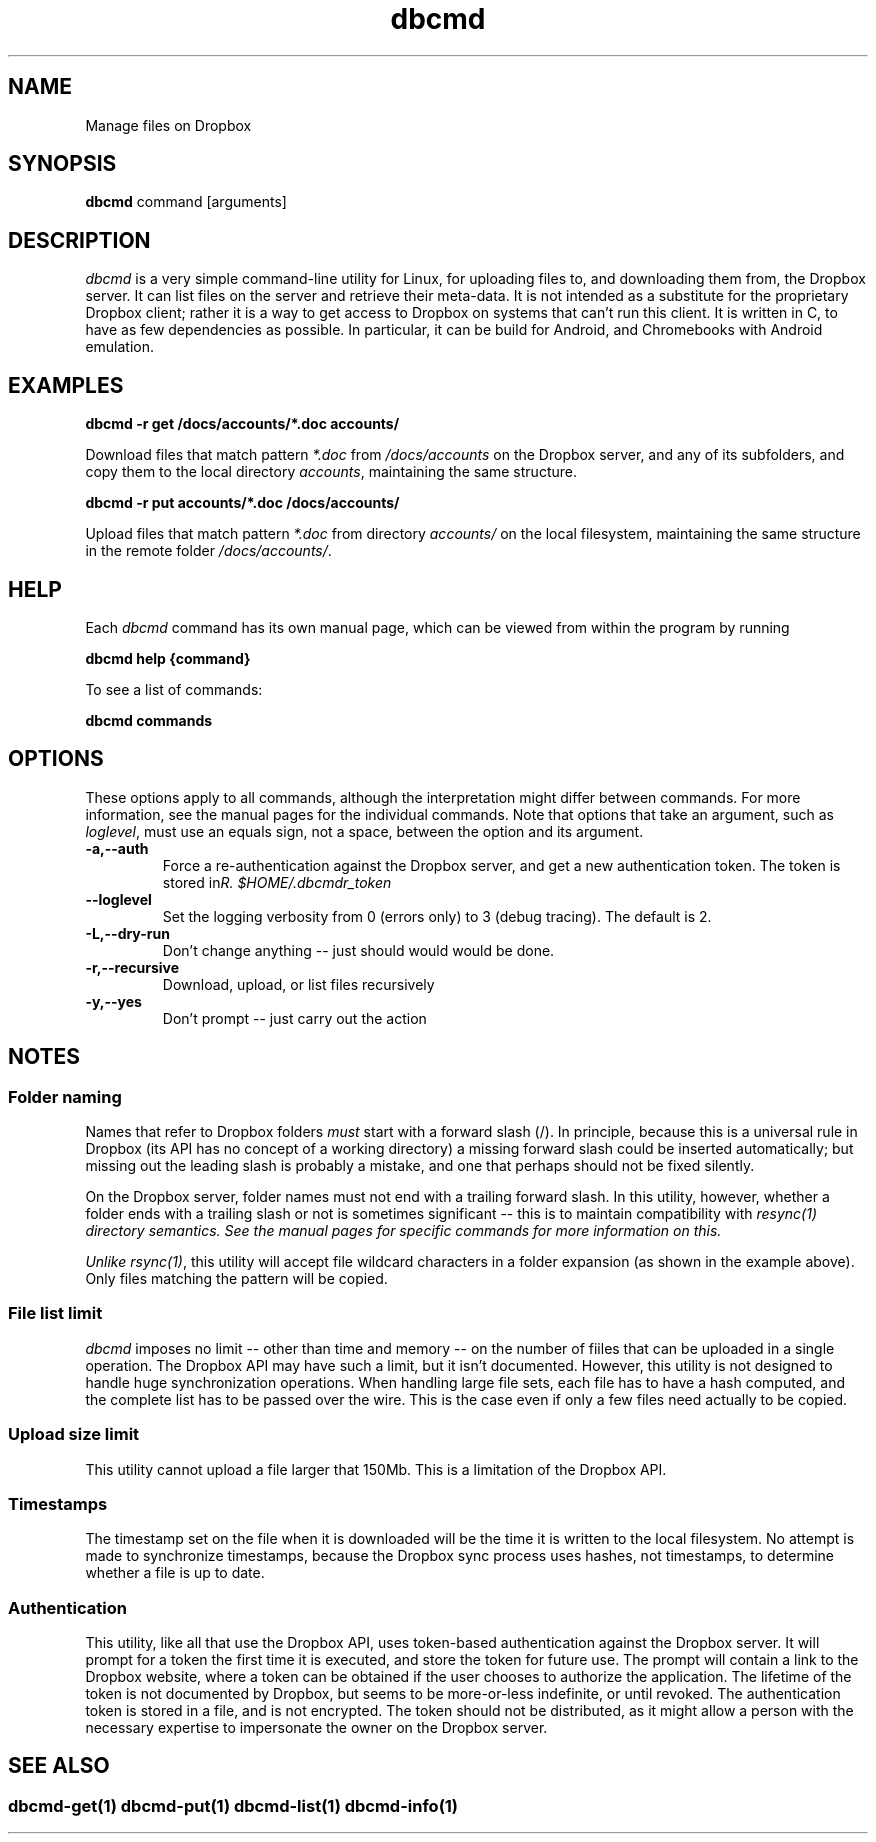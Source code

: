 .\" Copyright (C) 2017 Kevin Boone 
.\" Permission is granted to any individual or institution to use, copy, or
.\" redistribute this software so long as all of the original files are
.\" included, that it is not sold for profit, and that this copyright notice
.\" is retained.
.\"
.TH dbcmd 1 "May 2017"
.SH NAME
Manage files on Dropbox
.SH SYNOPSIS
.B dbcmd 
command\ [arguments]
.PP

.SH DESCRIPTION
\fIdbcmd\fR is a very simple command-line utility for Linux,
for uploading files to, and downloading them from, the Dropbox server.
It can list files on the server and retrieve their meta-data. It is not
intended as a substitute for the proprietary Dropbox client; rather
it is a way to get access to Dropbox on systems that can't run this
client. It is written in C, to have as few dependencies as possible. 
In particular, it can be build for Android, and Chromebooks with
Android emulation.
 

.SH EXAMPLES

.BI dbcmd\ -r\ get\ /docs/accounts/*.doc\ accounts/ 

Download files that match pattern \fI*.doc\fR from \fI/docs/accounts\fR on the 
Dropbox server, and any of its subfolders, 
and copy them to the local directory \fIaccounts\fR, maintaining
the same structure.

.BI dbcmd\ -r\ put\ accounts/*.doc\ /docs/accounts/ 

Upload files that match pattern \fI*.doc\fR from directory \fIaccounts/\fR 
on the 
local filesystem, maintaining
the same structure in the remote folder \fI/docs/accounts/\fR.

.SH "HELP"

Each \fIdbcmd\fR command has its own manual page, which can be viewed
from within the program by running

.BI dbcmd\ help\ {command} 

To see a list of commands:

.BI dbcmd\ commands


.SH "OPTIONS"

These options apply to all commands, although the interpretation might
differ between commands. For more information, see the manual pages
for the individual commands. Note that options that take an argument,
such as \fIloglevel\fR, must use an equals sign, not a space, between
the option and its argument.

.TP
.BI -a,\-\-auth
Force a re-authentication against the Dropbox server, and get a new
authentication token. The token is stored in 
\fI$HOME/.dbcmdr_token\rR.
.LP
.TP
.BI \-\-loglevel
Set the logging verbosity from 0 (errors only) to 3 (debug tracing). The 
default is 2.
.LP
.TP
.BI -L,\-\-dry-run
Don't change anything -- just should would would be done.
.LP
.TP
.BI -r,\-\-recursive
Download, upload, or list files recursively
.LP
.TP
.BI -y,\-\-yes
Don't prompt -- just carry out the action
.LP

.SH NOTES

.SS Folder naming 

Names that refer to Dropbox folders \fImust\fR start with a forward
slash (/). In principle, because this is a universal rule in Dropbox 
(its API has
no concept of a working directory) a missing forward slash could be
inserted automatically; but missing out the leading slash is probably a
mistake, and one that perhaps should not be fixed silently. 

On the Dropbox server, folder names must not end with a trailing forward
slash. In this utility, however, whether a folder ends with a trailing
slash or not is sometimes significant -- this is to maintain compatibility
with \fIresync(1)\fI directory semantics. See the manual pages for
specific commands for more information on this.

Unlike \fIrsync(1)\fR, this utility will accept file wildcard characters in
a folder expansion (as shown in the example above). Only files matching
the pattern will be copied.

.SS File list limit

\fIdbcmd\fR imposes no limit -- other than time and memory -- on the number of
fiiles that can be uploaded in a single operation. The Dropbox API may have
such a limit, but it isn't documented. However, this utility is not designed to
handle huge synchronization operations. When handling large file sets, each
file has to have a hash computed, and the complete list has to be passed over
the wire. This is the case even if only a few files need actually to be copied. 

.SS Upload size limit

This utility cannot upload a file larger that 150Mb. This is a limitation
of the Dropbox API.

.SS Timestamps

The timestamp set on the file when it is downloaded will be the time 
it is written to the local
filesystem. No attempt is made to synchronize timestamps, because the
Dropbox sync process uses hashes, not timestamps, to determine whether
a file is up to date.

.SS Authentication

This utility, like all that use the Dropbox API, uses token-based
authentication against the Dropbox server. It will prompt for a token
the first time it is executed, and store the token for future use.
The prompt will contain a link to the Dropbox website, where a token can
be obtained if the user chooses to authorize the application.
The lifetime of the token is not documented by Dropbox, but seems to
be more-or-less indefinite, or until revoked. The authentication
token is stored in a file, and is not encrypted. The token should not be
distributed, as it might allow a person with the necessary expertise to
impersonate the owner on the Dropbox server. 


.SH SEE ALSO 

.SS \fIdbcmd-get(1)\fR \fIdbcmd-put(1)\fR \fIdbcmd-list(1)\fR \fIdbcmd-info(1)\fR 




.\" end of file

